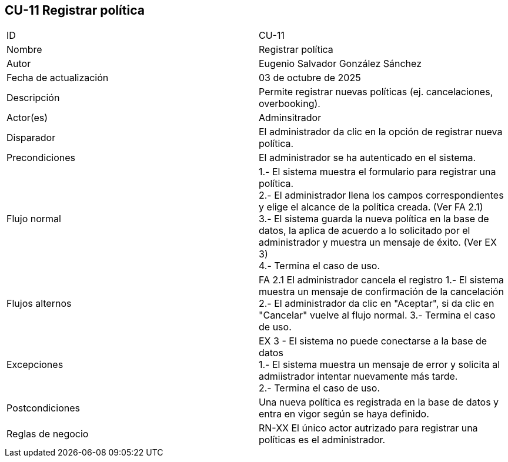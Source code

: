 == CU-11 Registrar política

|===
| ID | CU-11
| Nombre | Registrar política
| Autor | Eugenio Salvador González Sánchez
| Fecha de actualización | 03 de octubre de 2025
| Descripción | Permite registrar nuevas políticas (ej. cancelaciones, overbooking).
| Actor(es) | Adminsitrador
| Disparador | El administrador da clic en la opción de registrar nueva política.
| Precondiciones | El administrador se ha autenticado en el sistema.
| Flujo normal |
1.- El sistema muestra el formulario para registrar una política. +
2.- El administrador llena los campos correspondientes y elige el alcance de la política creada. (Ver FA 2.1) +
3.- El sistema guarda la nueva política en la base de datos, la aplica de acuerdo a lo solicitado por el administrador y muestra un mensaje de éxito. (Ver EX 3) +
4.- Termina el caso de uso.
| Flujos alternos |
FA 2.1 El administrador cancela el registro
1.- El sistema muestra un mensaje de confirmación de la cancelación
2.- El administrador da clic en "Aceptar", si da clic en "Cancelar" vuelve al flujo normal.
3.- Termina el caso de uso.
| Excepciones |
EX 3 - El sistema no puede conectarse a la base de datos +
1.- El sistema muestra un mensaje de error y solicita al admiistrador intentar nuevamente más tarde. +
2.- Termina el caso de uso.
| Postcondiciones | Una nueva política es registrada en la base de datos y entra en vigor según se haya definido.
| Reglas de negocio | RN-XX El único actor autrizado para registrar una políticas es el administrador.
|===
